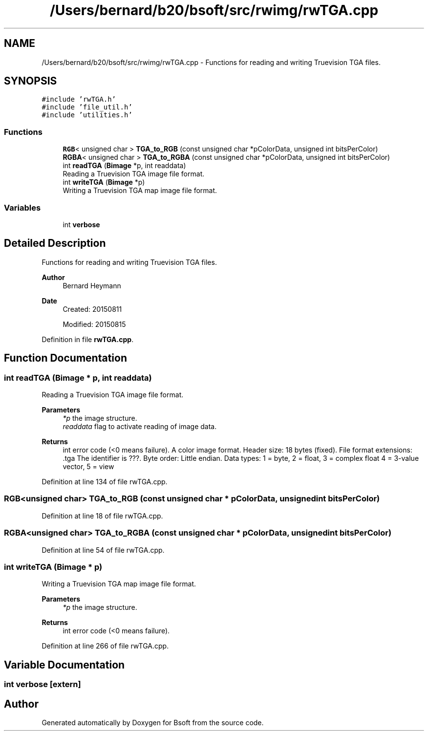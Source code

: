.TH "/Users/bernard/b20/bsoft/src/rwimg/rwTGA.cpp" 3 "Wed Sep 1 2021" "Version 2.1.0" "Bsoft" \" -*- nroff -*-
.ad l
.nh
.SH NAME
/Users/bernard/b20/bsoft/src/rwimg/rwTGA.cpp \- Functions for reading and writing Truevision TGA files\&.  

.SH SYNOPSIS
.br
.PP
\fC#include 'rwTGA\&.h'\fP
.br
\fC#include 'file_util\&.h'\fP
.br
\fC#include 'utilities\&.h'\fP
.br

.SS "Functions"

.in +1c
.ti -1c
.RI "\fBRGB\fP< unsigned char > \fBTGA_to_RGB\fP (const unsigned char *pColorData, unsigned int bitsPerColor)"
.br
.ti -1c
.RI "\fBRGBA\fP< unsigned char > \fBTGA_to_RGBA\fP (const unsigned char *pColorData, unsigned int bitsPerColor)"
.br
.ti -1c
.RI "int \fBreadTGA\fP (\fBBimage\fP *p, int readdata)"
.br
.RI "Reading a Truevision TGA image file format\&. "
.ti -1c
.RI "int \fBwriteTGA\fP (\fBBimage\fP *p)"
.br
.RI "Writing a Truevision TGA map image file format\&. "
.in -1c
.SS "Variables"

.in +1c
.ti -1c
.RI "int \fBverbose\fP"
.br
.in -1c
.SH "Detailed Description"
.PP 
Functions for reading and writing Truevision TGA files\&. 


.PP
\fBAuthor\fP
.RS 4
Bernard Heymann 
.RE
.PP
\fBDate\fP
.RS 4
Created: 20150811 
.PP
Modified: 20150815 
.RE
.PP

.PP
Definition in file \fBrwTGA\&.cpp\fP\&.
.SH "Function Documentation"
.PP 
.SS "int readTGA (\fBBimage\fP * p, int readdata)"

.PP
Reading a Truevision TGA image file format\&. 
.PP
\fBParameters\fP
.RS 4
\fI*p\fP the image structure\&. 
.br
\fIreaddata\fP flag to activate reading of image data\&. 
.RE
.PP
\fBReturns\fP
.RS 4
int error code (<0 means failure)\&. A color image format\&. Header size: 18 bytes (fixed)\&. File format extensions: \&.tga The identifier is ???\&. Byte order: Little endian\&. Data types: 1 = byte, 2 = float, 3 = complex float 4 = 3-value vector, 5 = view 
.RE
.PP

.PP
Definition at line 134 of file rwTGA\&.cpp\&.
.SS "\fBRGB\fP<unsigned char> TGA_to_RGB (const unsigned char * pColorData, unsigned int bitsPerColor)"

.PP
Definition at line 18 of file rwTGA\&.cpp\&.
.SS "\fBRGBA\fP<unsigned char> TGA_to_RGBA (const unsigned char * pColorData, unsigned int bitsPerColor)"

.PP
Definition at line 54 of file rwTGA\&.cpp\&.
.SS "int writeTGA (\fBBimage\fP * p)"

.PP
Writing a Truevision TGA map image file format\&. 
.PP
\fBParameters\fP
.RS 4
\fI*p\fP the image structure\&. 
.RE
.PP
\fBReturns\fP
.RS 4
int error code (<0 means failure)\&. 
.RE
.PP

.PP
Definition at line 266 of file rwTGA\&.cpp\&.
.SH "Variable Documentation"
.PP 
.SS "int verbose\fC [extern]\fP"

.SH "Author"
.PP 
Generated automatically by Doxygen for Bsoft from the source code\&.
